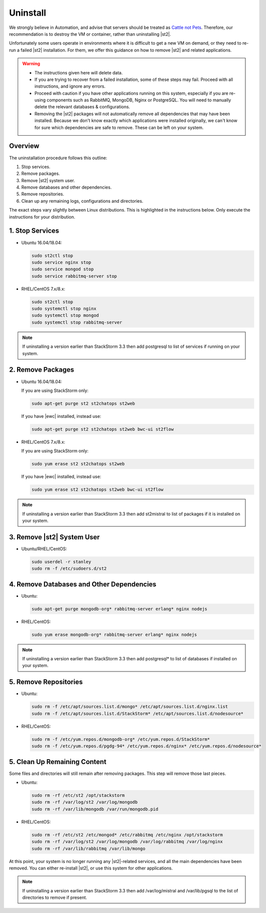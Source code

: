 Uninstall
=========

We strongly believe in Automation, and advise that servers should be treated as `Cattle not Pets
<http://cloudscaling.com/blog/cloud-computing/the-history-of-pets-vs-cattle/>`_. Therefore, our
recommendation is to destroy the VM or container, rather than uninstalling |st2|.

Unfortunately some users operate in environments where it is difficult to get a new VM on demand,
or they need to re-run a failed |st2| installation. For them, we offer this guidance on how to
remove |st2| and related applications.

.. warning::

  * The instructions given here will delete data. 
  * If you are trying to recover from a failed installation, some of these steps may fail. Proceed
    with all instructions, and ignore any errors.
  * Proceed with caution if you have other applications running on this system, especially if you
    are re-using components such as RabbitMQ, MongoDB, Nginx or PostgreSQL. You will need to
    manually delete the relevant databases & configurations.
  * Removing the |st2| packages will not automatically remove all dependencies that may have been
    installed. Because we don't know exactly which applications were installed originally, we
    can't know for sure which dependencies are safe to remove. These can be left on your system.

Overview
--------

The uninstallation procedure follows this outline:

1. Stop services.
2. Remove packages.
3. Remove |st2| system user.
4. Remove databases and other dependencies.
5. Remove repositories.
6. Clean up any remaining logs, configurations and directories.


The exact steps vary slightly between Linux distributions. This is highlighted in the instructions
below. Only execute the instructions for your distribution.

1. Stop Services
----------------

* Ubuntu 16.04/18.04:

  .. sourcecode:: bash

    sudo st2ctl stop
    sudo service nginx stop
    sudo service mongod stop
    sudo service rabbitmq-server stop

* RHEL/CentOS 7.x/8.x:

  .. sourcecode:: bash

    sudo st2ctl stop
    sudo systemctl stop nginx
    sudo systemctl stop mongod
    sudo systemctl stop rabbitmq-server

.. note::

  If uninstalling a version earlier than StackStorm 3.3 then add postgresql to list of services if running on your system.



2. Remove Packages
------------------

* Ubuntu 16.04/18.04:

  If you are using StackStorm only:

  .. sourcecode:: bash

    sudo apt-get purge st2 st2chatops st2web

  If you have |ewc| installed, instead use:

  .. sourcecode:: bash

    sudo apt-get purge st2 st2chatops st2web bwc-ui st2flow


* RHEL/CentOS 7.x/8.x:

  If you are using StackStorm only:

  .. sourcecode:: bash

    sudo yum erase st2 st2chatops st2web

  If you have |ewc| installed, instead use: 

  .. sourcecode:: bash

    sudo yum erase st2 st2chatops st2web bwc-ui st2flow

.. note::

  If uninstalling a version earlier than StackStorm 3.3 then add st2mistral to list of packages if it is installed on your system.


3. Remove |st2| System User
---------------------------

* Ubuntu/RHEL/CentOS:

  .. sourcecode:: bash

    sudo userdel -r stanley
    sudo rm -f /etc/sudoers.d/st2


4. Remove Databases and Other Dependencies
------------------------------------------

* Ubuntu:

  .. sourcecode:: bash

    sudo apt-get purge mongodb-org* rabbitmq-server erlang* nginx nodejs

* RHEL/CentOS:

  .. sourcecode:: bash

    sudo yum erase mongodb-org* rabbitmq-server erlang* nginx nodejs

.. note::

  If uninstalling a version earlier than StackStorm 3.3 then add postgresql* to list of databases if installed on your system.


5. Remove Repositories
----------------------

* Ubuntu:

  .. sourcecode:: bash

    sudo rm -f /etc/apt/sources.list.d/mongo* /etc/apt/sources.list.d/nginx.list
    sudo rm -f /etc/apt/sources.list.d/StackStorm* /etc/apt/sources.list.d/nodesource* 

* RHEL/CentOS:

  .. sourcecode:: bash

    sudo rm -f /etc/yum.repos.d/mongodb-org* /etc/yum.repos.d/StackStorm*
    sudo rm -f /etc/yum.repos.d/pgdg-94* /etc/yum.repos.d/nginx* /etc/yum.repos.d/nodesource*


5. Clean Up Remaining Content
-----------------------------

Some files and directories will still remain after removing packages. This step will remove those
last pieces.

* Ubuntu:

  .. sourcecode:: bash

    sudo rm -rf /etc/st2 /opt/stackstorm
    sudo rm -rf /var/log/st2 /var/log/mongodb
    sudo rm -rf /var/lib/mongodb /var/run/mongodb.pid 

* RHEL/CentOS:

  .. sourcecode:: bash

    sudo rm -rf /etc/st2 /etc/mongod* /etc/rabbitmq /etc/nginx /opt/stackstorm
    sudo rm -rf /var/log/st2 /var/log/mongodb /var/log/rabbitmq /var/log/nginx
    sudo rm -rf /var/lib/rabbitmq /var/lib/mongo


At this point, your system is no longer running any |st2|-related services, and all the main
dependencies have been removed. You can either re-install |st2|, or use this system for other
applications.

.. note::

  If uninstalling a version earlier than StackStorm 3.3 then add /var/log/mistral and /var/lib/pgsql to the list of directories to remove if present.

